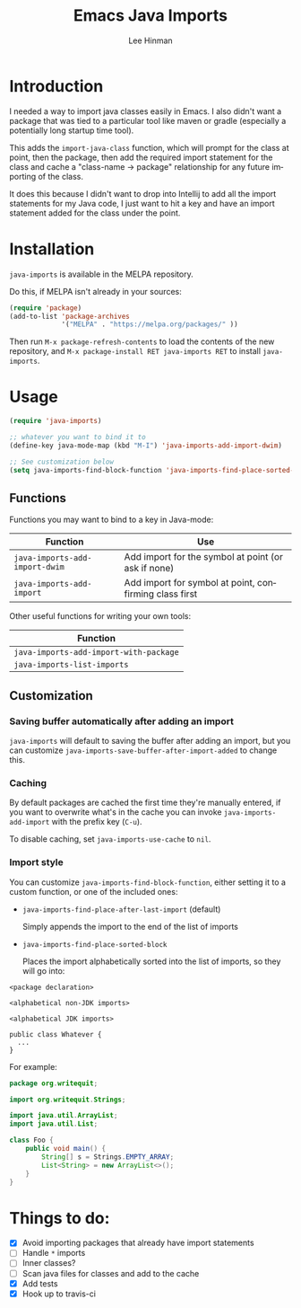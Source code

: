 #+TITLE:   Emacs Java Imports
#+AUTHOR:  Lee Hinman
#+EMAIL:   leehinman@fastmail.com
#+LANGUAGE: en
#+PROPERTY: header-args :results code replace :exports both :noweb yes :tangle no
#+HTML_HEAD: <link rel="stylesheet" href="http://dakrone.github.io/org.css" type="text/css" />
#+EXPORT_SELECT_TAGS: export
#+EXPORT_EXCLUDE_TAGS: noexport
#+OPTIONS: H:4 num:nil toc:t \n:nil @:t ::t |:t ^:{} -:t f:t *:t
#+OPTIONS: skip:nil d:(HIDE) tags:not-in-toc
#+STARTUP: fold nodlcheck lognotestate showall

* Introduction

[[https://travis-ci.org/dakrone/emacs-java-imports][file:https://travis-ci.org/dakrone/emacs-java-imports.svg]]
[[http://melpa.org/#/java-imports][file:http://melpa.org/packages/java-imports-badge.svg]]

I needed a way to import java classes easily in Emacs. I also didn't want a
package that was tied to a particular tool like maven or gradle (especially a
potentially long startup time tool).

This adds the =import-java-class= function, which will prompt for the class at
point, then the package, then add the required import statement for the class
and cache a "class-name -> package" relationship for any future importing of the
class.

It does this because I didn't want to drop into Intellij to add all the import
statements for my Java code, I just want to hit a key and have an import
statement added for the class under the point.

* Installation

=java-imports= is available in the MELPA repository.

Do this, if MELPA isn't already in your sources:

#+BEGIN_SRC emacs-lisp
(require 'package)
(add-to-list 'package-archives
             '("MELPA" . "https://melpa.org/packages/" ))
#+END_SRC

Then run =M-x package-refresh-contents= to load the contents of the new
repository, and =M-x package-install RET java-imports RET= to install
=java-imports=.

* Usage

#+BEGIN_SRC emacs-lisp
(require 'java-imports)

;; whatever you want to bind it to
(define-key java-mode-map (kbd "M-I") 'java-imports-add-import-dwim)

;; See customization below
(setq java-imports-find-block-function 'java-imports-find-place-sorted-block)
#+END_SRC

** Functions

Functions you may want to bind to a key in Java-mode:

| Function                       | Use                                                    |
|--------------------------------+--------------------------------------------------------|
| =java-imports-add-import-dwim= | Add import for the symbol at point (or ask if none)    |
| =java-imports-add-import=      | Add import for symbol at point, confirming class first |

Other useful functions for writing your own tools:

| Function                               |
|----------------------------------------|
| =java-imports-add-import-with-package= |
| =java-imports-list-imports=            |

** Customization

*** Saving buffer automatically after adding an import

=java-imports= will default to saving the buffer after adding an import, but you
can customize =java-imports-save-buffer-after-import-added= to change this.

*** Caching

By default packages are cached the first time they're manually entered, if you
want to overwrite what's in the cache you can invoke =java-imports-add-import=
with the prefix key (=C-u=).

To disable caching, set =java-imports-use-cache= to =nil=.

*** Import style

You can customize =java-imports-find-block-function=, either setting it to a
custom function, or one of the included ones:

- =java-imports-find-place-after-last-import= (default)

  Simply appends the import to the end of the list of imports

- =java-imports-find-place-sorted-block=

  Places the import alphabetically sorted into the list of imports, so they will
  go into:

#+BEGIN_SRC fundamental
<package declaration>

<alphabetical non-JDK imports>

<alphabetical JDK imports>

public class Whatever {
  ...
}
#+END_SRC

For example:

#+BEGIN_SRC java
package org.writequit;

import org.writequit.Strings;

import java.util.ArrayList;
import java.util.List;

class Foo {
    public void main() {
        String[] s = Strings.EMPTY_ARRAY;
        List<String> = new ArrayList<>();
    }
}
#+END_SRC

* Things to do:

- [X] Avoid importing packages that already have import statements
- [ ] Handle =*= imports
- [ ] Inner classes?
- [ ] Scan java files for classes and add to the cache
- [X] Add tests
- [X] Hook up to travis-ci
